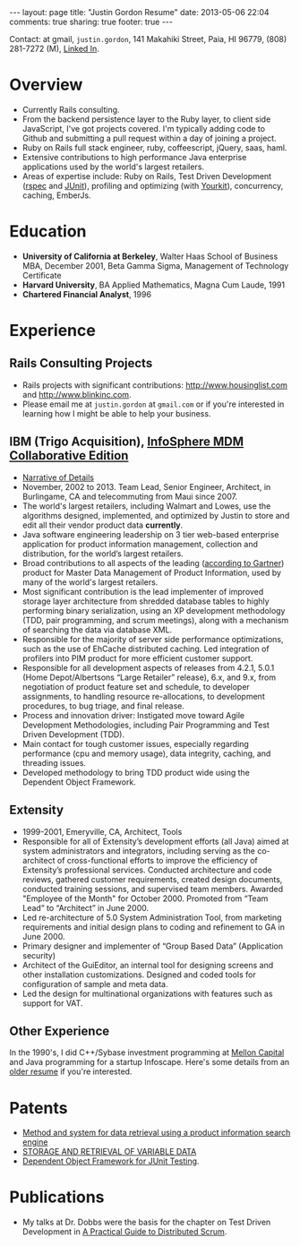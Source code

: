 #+BEGIN_HTML
---
layout: page
title: "Justin Gordon Resume"
date: 2013-05-06 22:04
comments: true
sharing: true
footer: true
---
#+END_HTML
Contact: at gmail, =justin.gordon=, 141 Makahiki Street, Paia, HI 96779, (808)
281-7272 (M), [[http://www.linkedin.com/pub/justin-gordon/1/a41/286][Linked In]].

* Overview
+ Currently Rails consulting.
+ From the backend persistence layer to the Ruby layer, to client side
  JavaScript, I've got projects covered. I'm typically adding code to Github
  and submitting a pull request within a day of joining a project.
+ Ruby on Rails full stack engineer, ruby, coffeescript, jQuery, saas, haml.
+ Extensive contributions to high performance Java enterprise applications used
  by the world's largest retailers.
+ Areas of expertise include: Ruby on Rails, Test Driven Development ([[http://rspec.info/][rspec]] and
  [[http://junit.org/][JUnit]]), profiling and optimizing (with [[http://www.yourkit.com/][Yourkit]]), concurrency, caching, EmberJs.

* Education
+ *University of California at Berkeley*, Walter Haas School of Business MBA, December 2001, Beta Gamma Sigma, Management of Technology Certificate
+ *Harvard University*, BA Applied Mathematics, Magna Cum Laude, 1991
+ *Chartered Financial Analyst*, 1996

* Experience
** Rails Consulting Projects
+ Rails projects with significant contributions: http://www.housinglist.com and
  http://www.blinkinc.com.
+ Please email me at =justin.gordon= at =gmail.com= or if you're interested in
  learning how I might be able to help your business.

** IBM (Trigo Acquisition), [[http://www-01.ibm.com/software/data/infosphere/mdm/collaborative.html][InfoSphere MDM Collaborative Edition]]
+ [[http://www.railsonmaui.com/about/about-justin-gordon-programming.html#sec-3][Narrative of Details]]
+ November, 2002 to 2013. Team Lead, Senior Engineer, Architect, in
  Burlingame, CA and telecommuting from Maui since 2007.
+ The world's largest retailers, including Walmart and Lowes, use the algorithms
  designed, implemented, and optimized by Justin to store and edit all their vendor
  product data *currently*.
+ Java software engineering leadership on 3 tier web-based enterprise
  application for product information management, collection and distribution,
  for the world’s largest retailers.
+ Broad contributions to all aspects of the leading ([[http://public.dhe.ibm.com/common/ssi/ecm/en/iml14344usen/IML14344USEN.PDF][according to Gartner]])
  product for Master Data Management of Product Information, used by many of
  the world's largest retailers.
+ Most significant contribution is the lead implementer of improved storage
  layer architecture from shredded database tables to highly performing
  binary serialization, using an XP development methodology (TDD, pair programming,
  and scrum meetings), along with a mechanism of searching the data via database
  XML.
+ Responsible for the majority of server side performance optimizations, such as
  the use of EhCache distributed caching. Led integration of profilers into PIM
  product for more efficient customer support.
+ Responsible for all development aspects of releases from 4.2.1, 5.0.1 (Home
  Depot/Albertsons “Large Retailer” release), 6.x, and 9.x, from negotiation of
  product feature set and schedule, to developer assignments, to handling
  resource re-allocations, to development procedures, to bug triage, and final
  release.
+ Process and innovation driver: Instigated move toward Agile Development
  Methodologies, including Pair Programming and Test Driven Development (TDD).
+ Main contact for tough customer issues, especially regarding performance (cpu
  and memory usage), data integrity, caching, and threading issues.
+ Developed methodology to bring TDD product wide using the Dependent Object
  Framework.

** Extensity
+ 1999-2001, Emeryville, CA, Architect, Tools
+ Responsible for all of Extensity’s development efforts (all Java) aimed at
  system administrators and integrators, including serving as the co-architect
  of cross-functional efforts to improve the efficiency of Extensity’s
  professional services. Conducted architecture and code reviews, gathered
  customer requirements, created design documents, conducted training sessions,
  and supervised team members. Awarded "Employee of the Month" for October 2000.
  Promoted from “Team Lead” to “Architect” in June 2000.
+ Led re-architecture of 5.0 System Administration Tool, from marketing
  requirements and initial design plans to coding and refinement to GA in
  June 2000.
+ Primary designer and implementer of “Group Based Data” (Application security)
+ Architect of the GuiEditor, an internal tool for designing screens and other
  installation customizations. Designed and coded tools for configuration of
  sample and meta data.
+ Led the design for multinational organizations with features such as support for VAT.

** Other Experience
In the 1990's, I did C++/Sybase investment programming at [[http://www.mcm.com/][Mellon Capital]] and
Java programming for a startup Infoscape. Here's some details from an [[file:justin-gordon-resume-1990s.html][older
resume]] if you're interested.

  
* Patents
+ [[http://appft1.uspto.gov/netacgi/nph-Parser?Sect1%3DPTO1&Sect2%3DHITOFF&d%3DPG01&p%3D1&u%3D/netahtml/PTO/srchnum.html&r%3D1&f%3DG&l%3D50&s1%3D%252220070244865%2522.PGNR.][Method and system for data retrieval using a product information search engine]]
+ [[http://appft1.uspto.gov/netacgi/nph-Parser?Sect1%3DPTO1&Sect2%3DHITOFF&d%3DPG01&p%3D1&u%3D/netahtml/PTO/srchnum.html&r%3D1&f%3DG&l%3D50&s1%3D%252220090210434%2522.PGNR.][STORAGE AND RETRIEVAL OF VARIABLE DATA]]
+ [[http://appft1.uspto.gov/netacgi/nph-Parser?Sect1%3DPTO1&Sect2%3DHITOFF&d%3DPG01&p%3D1&u%3D/netahtml/PTO/srchnum.html&r%3D1&f%3DG&l%3D50&s1%3D%252220090178029%2522.PGNR.][Dependent Object Framework for JUnit Testing]]. 

* Publications
+ My talks at Dr. Dobbs were the basis for the chapter on Test Driven
  Development in [[http://www.distributedscrum.com/?page_id%3D11][A Practical Guide to Distributed Scrum]].

